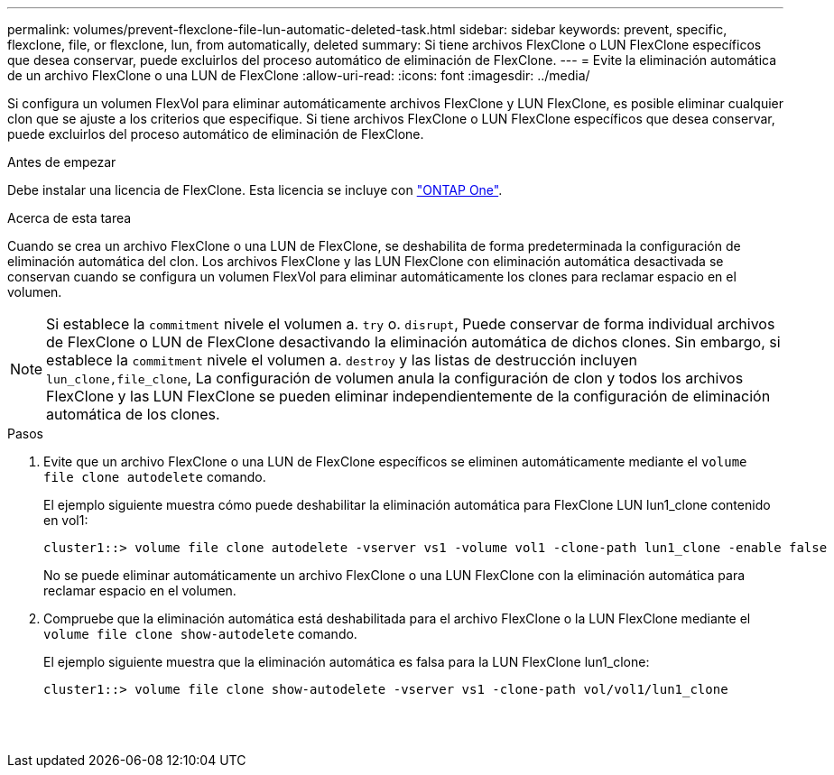 ---
permalink: volumes/prevent-flexclone-file-lun-automatic-deleted-task.html 
sidebar: sidebar 
keywords: prevent, specific, flexclone, file, or flexclone, lun, from automatically, deleted 
summary: Si tiene archivos FlexClone o LUN FlexClone específicos que desea conservar, puede excluirlos del proceso automático de eliminación de FlexClone. 
---
= Evite la eliminación automática de un archivo FlexClone o una LUN de FlexClone
:allow-uri-read: 
:icons: font
:imagesdir: ../media/


[role="lead"]
Si configura un volumen FlexVol para eliminar automáticamente archivos FlexClone y LUN FlexClone, es posible eliminar cualquier clon que se ajuste a los criterios que especifique. Si tiene archivos FlexClone o LUN FlexClone específicos que desea conservar, puede excluirlos del proceso automático de eliminación de FlexClone.

.Antes de empezar
Debe instalar una licencia de FlexClone. Esta licencia se incluye con link:../system-admin/manage-licenses-concept.html#licenses-included-with-ontap-one["ONTAP One"].

.Acerca de esta tarea
Cuando se crea un archivo FlexClone o una LUN de FlexClone, se deshabilita de forma predeterminada la configuración de eliminación automática del clon. Los archivos FlexClone y las LUN FlexClone con eliminación automática desactivada se conservan cuando se configura un volumen FlexVol para eliminar automáticamente los clones para reclamar espacio en el volumen.

[NOTE]
====
Si establece la `commitment` nivele el volumen a. `try` o. `disrupt`, Puede conservar de forma individual archivos de FlexClone o LUN de FlexClone desactivando la eliminación automática de dichos clones. Sin embargo, si establece la `commitment` nivele el volumen a. `destroy` y las listas de destrucción incluyen `lun_clone,file_clone`, La configuración de volumen anula la configuración de clon y todos los archivos FlexClone y las LUN FlexClone se pueden eliminar independientemente de la configuración de eliminación automática de los clones.

====
.Pasos
. Evite que un archivo FlexClone o una LUN de FlexClone específicos se eliminen automáticamente mediante el `volume file clone autodelete` comando.
+
El ejemplo siguiente muestra cómo puede deshabilitar la eliminación automática para FlexClone LUN lun1_clone contenido en vol1:

+
[listing]
----
cluster1::> volume file clone autodelete -vserver vs1 -volume vol1 -clone-path lun1_clone -enable false
----
+
No se puede eliminar automáticamente un archivo FlexClone o una LUN FlexClone con la eliminación automática para reclamar espacio en el volumen.

. Compruebe que la eliminación automática está deshabilitada para el archivo FlexClone o la LUN FlexClone mediante el `volume file clone show-autodelete` comando.
+
El ejemplo siguiente muestra que la eliminación automática es falsa para la LUN FlexClone lun1_clone:

+
[listing]
----
cluster1::> volume file clone show-autodelete -vserver vs1 -clone-path vol/vol1/lun1_clone
															Vserver Name: vs1
															Clone Path: vol/vol1/lun1_clone
															Autodelete Enabled: false
----

